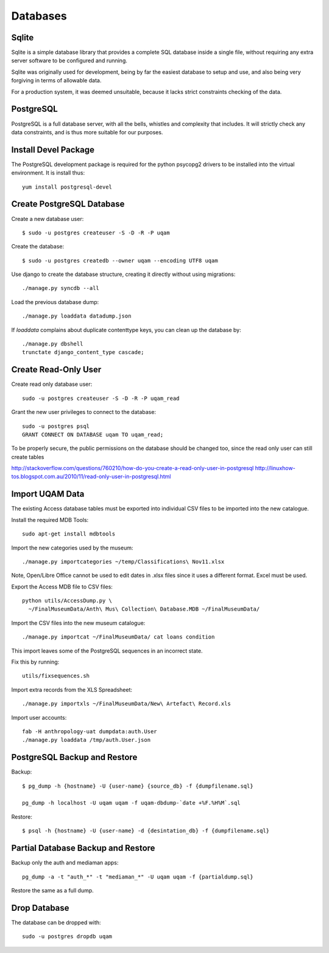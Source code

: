 .. _databases:

Databases
=========

Sqlite
------

Sqlite is a simple database library that provides a complete SQL database
inside a single file, without requiring any extra server software to be
configured and running.

Sqlite was originally used for development, being by far the easiest
database to setup and use, and also being very forgiving in terms of
allowable data.

For a production system, it was deemed unsuitable, because it lacks strict
constraints checking of the data.


PostgreSQL
----------

PostgreSQL is a full database server, with all the bells, whistles and
complexity that includes. It will strictly check any data constraints, and
is thus more suitable for our purposes.


Install Devel Package
---------------------
The PostgreSQL development package is required for the python psycopg2
drivers to be installed into the virtual environment. It is install thus::
    
    yum install postgresql-devel


Create PostgreSQL Database
--------------------------
Create a new database user::

    $ sudo -u postgres createuser -S -D -R -P uqam

Create the database::

    $ sudo -u postgres createdb --owner uqam --encoding UTF8 uqam

Use django to create the database structure, creating it directly without
using migrations::

    ./manage.py syncdb --all

Load the previous database dump::

    ./manage.py loaddata datadump.json

If `loaddata` complains about duplicate contenttype keys, you can clean up
the database by::

    ./manage.py dbshell
    trunctate django_content_type cascade;

Create Read-Only User
---------------------

Create read only database user::

    sudo -u postgres createuser -S -D -R -P uqam_read

Grant the new user privileges to connect to the database::

    sudo -u postgres psql
    GRANT CONNECT ON DATABASE uqam TO uqam_read;

To be properly secure, the public permissions on the database should be 
changed too, since the read only user can still create tables 

http://stackoverflow.com/questions/760210/how-do-you-create-a-read-only-user-in-postgresql
http://linuxhow-tos.blogspot.com.au/2010/11/read-only-user-in-postgresql.html


Import UQAM Data
----------------
The existing Access database tables must be exported into individual CSV files
to be imported into the new catalogue.

Install the required MDB Tools::

    sudo apt-get install mdbtools

Import the new categories used by the museum::

    ./manage.py importcategories ~/temp/Classifications\ Nov11.xlsx

Note, Open/Libre Office cannot be used to edit dates in .xlsx files
since it uses a different format. Excel must be used.

Export the Access MDB file to CSV files::

    python utils/AccessDump.py \
      ~/FinalMuseumData/Anth\ Mus\ Collection\ Database.MDB ~/FinalMuseumData/

Import the CSV files into the new museum catalogue::

    ./manage.py importcat ~/FinalMuseumData/ cat loans condition

This import leaves some of the PostgreSQL sequences in an incorrect state.

Fix this by running::

    utils/fixsequences.sh

Import extra records from the XLS Spreadsheet::

    ./manage.py importxls ~/FinalMuseumData/New\ Artefact\ Record.xls

Import user accounts::

    fab -H anthropology-uat dumpdata:auth.User
    ./manage.py loaddata /tmp/auth.User.json

PostgreSQL Backup and Restore
-----------------------------
Backup::

    $ pg_dump -h {hostname} -U {user-name} {source_db} -f {dumpfilename.sql}

    pg_dump -h localhost -U uqam uqam -f uqam-dbdump-`date +%F.%H%M`.sql

Restore::

    $ psql -h {hostname} -U {user-name} -d {desintation_db} -f {dumpfilename.sql}


Partial Database Backup and Restore
-----------------------------------
Backup only the auth and mediaman apps::

    pg_dump -a -t "auth_*" -t "mediaman_*" -U uqam uqam -f {partialdump.sql}

Restore the same as a full dump.


Drop Database
-------------
The database can be dropped with::

    sudo -u postgres dropdb uqam
